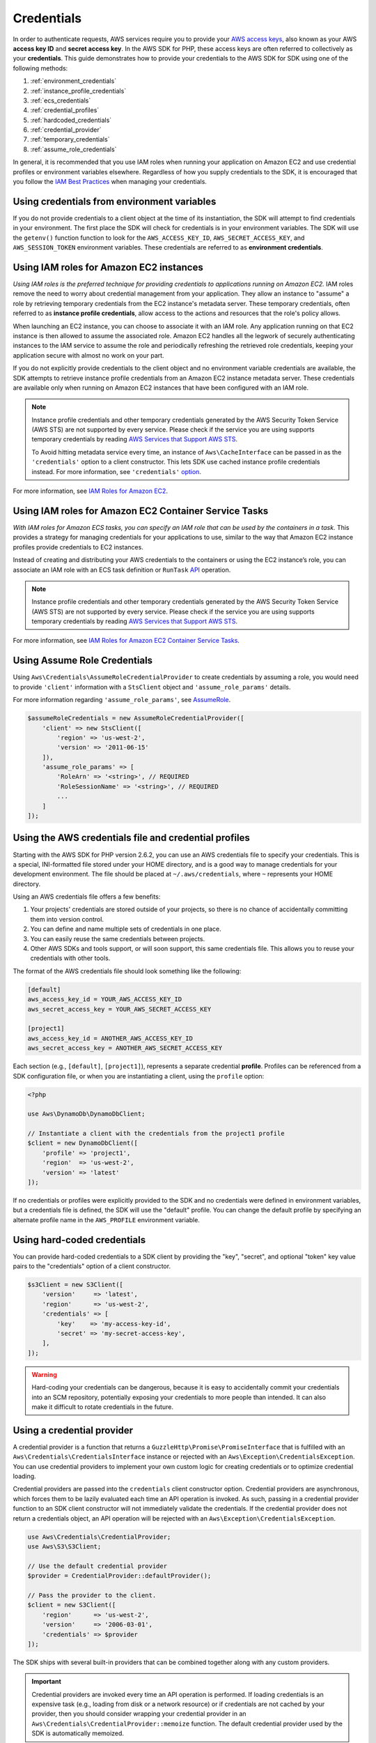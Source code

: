 ===========
Credentials
===========

In order to authenticate requests, AWS services require you to provide your
`AWS access keys <http://aws.amazon.com/developers/access-keys/>`_, also known
as your AWS **access key ID** and **secret access key**. In the AWS SDK for
PHP, these access keys are often referred to collectively as your
**credentials**. This guide demonstrates how to provide your credentials to the
AWS SDK for SDK using one of the following methods:

#. :ref:`environment_credentials`
#. :ref:`instance_profile_credentials`
#. :ref:`ecs_credentials`
#. :ref:`credential_profiles`
#. :ref:`hardcoded_credentials`
#. :ref:`credential_provider`
#. :ref:`temporary_credentials`
#. :ref:`assume_role_credentials`

In general, it is recommended that you use IAM roles when running your
application on Amazon EC2 and use credential profiles or environment variables
elsewhere. Regardless of how you supply credentials to the SDK, it is encouraged that
you follow the `IAM Best Practices <http://docs.aws.amazon.com/IAM/latest/UserGuide/IAMBestPractices.html>`_
when managing your credentials.


.. _environment_credentials:

Using credentials from environment variables
--------------------------------------------

If you do not provide credentials to a client object at the time of its
instantiation, the SDK will attempt to find credentials in your environment.
The first place the SDK will check for credentials is in your environment
variables. The SDK will use the ``getenv()`` function function to look for the
``AWS_ACCESS_KEY_ID``, ``AWS_SECRET_ACCESS_KEY``, and ``AWS_SESSION_TOKEN``
environment variables. These credentials are referred to as
**environment credentials**.


.. _instance_profile_credentials:

Using IAM roles for Amazon EC2 instances
----------------------------------------

*Using IAM roles is the preferred technique for providing credentials to
applications running on Amazon EC2.* IAM roles remove the need to worry about
credential management from your application. They allow an instance to "assume"
a role by retrieving temporary credentials from the EC2 instance's metadata
server. These temporary credentials, often referred to as
**instance profile credentials**, allow access to the actions and resources
that the role's policy allows.

When launching an EC2 instance, you can choose to associate it with an IAM
role. Any application running on that EC2 instance is then allowed to assume
the associated role. Amazon EC2 handles all the legwork of securely
authenticating instances to the IAM service to assume the role and periodically
refreshing the retrieved role credentials, keeping your application secure with
almost no work on your part.

If you do not explicitly provide credentials to the client object and no
environment variable credentials are available, the SDK attempts to retrieve
instance profile credentials from an Amazon EC2 instance metadata server. These
credentials are available only when running on Amazon EC2 instances that have
been configured with an IAM role.

.. note::

    Instance profile credentials and other temporary credentials generated by
    the AWS Security Token Service (AWS STS) are not supported by every
    service. Please check if the service you are using supports temporary
    credentials by reading `AWS Services that Support AWS STS <http://docs.aws.amazon.com/STS/latest/UsingSTS/UsingTokens.html>`_.

    To Avoid hitting metadata service every time, an instance of ``Aws\CacheInterface``
    can be passed in as the ``'credentials'`` option to a client constructor. This lets SDK
    use cached instance profile credentials instead. For more information, see ``'credentials'`` `option <http://docs.aws.amazon.com/aws-sdk-php/v3/guide/guide/configuration.html#credentials>`_.

For more information, see `IAM Roles for Amazon EC2 <http://docs.aws.amazon.com/AWSEC2/latest/UserGuide/iam-roles-for-amazon-ec2.html>`_.


.. _ecs_credentials:

Using IAM roles for Amazon EC2 Container Service Tasks
------------------------------------------------------

*With IAM roles for Amazon ECS tasks, you can specify an IAM role that can be
used by the containers in a task.* This provides a strategy for managing credentials
for your applications to use, similar to the way that Amazon EC2 instance profiles
provide credentials to EC2 instances.

Instead of creating and distributing your AWS credentials to the containers or
using the EC2 instance’s role, you can associate an IAM role with an ECS task definition or
``RunTask`` `API <http://docs.aws.amazon.com/aws-sdk-php/v3/api/api-ecs-2014-11-13.html#runtask>`_ operation.

.. note::

    Instance profile credentials and other temporary credentials generated by
    the AWS Security Token Service (AWS STS) are not supported by every
    service. Please check if the service you are using supports temporary
    credentials by reading `AWS Services that Support AWS STS <http://docs.aws.amazon.com/STS/latest/UsingSTS/UsingTokens.html>`_.

For more information, see `IAM Roles for Amazon EC2 Container Service Tasks <http://docs.aws.amazon.com/AmazonECS/latest/developerguide/task-iam-roles.html>`_.


.. _assume_role_credentials:

Using Assume Role Credentials
-----------------------------

Using ``Aws\Credentials\AssumeRoleCredentialProvider`` to create credentials by assuming a role,
you would need to provide ``'client'`` information with a ``StsClient`` object and
``'assume_role_params'`` details.

For more information regarding ``'assume_role_params'``, see `AssumeRole <http://docs.aws.amazon.com/aws-sdk-php/v3/api/api-sts-2011-06-15.html#assumerole>`_.

.. code-block:: php

    $assumeRoleCredentials = new AssumeRoleCredentialProvider([
        'client' => new StsClient([
            'region' => 'us-west-2',
            'version' => '2011-06-15'
        ]),
        'assume_role_params' => [
            'RoleArn' => '<string>', // REQUIRED
            'RoleSessionName' => '<string>', // REQUIRED
            ...
        ]
    ]);

.. _credential_profiles:

Using the AWS credentials file and credential profiles
------------------------------------------------------

Starting with the AWS SDK for PHP version 2.6.2, you can use an AWS credentials
file to specify your credentials. This is a special, INI-formatted file stored
under your HOME directory, and is a good way to manage credentials for your
development environment. The file should be placed at ``~/.aws/credentials``,
where ``~`` represents your HOME directory.

Using an AWS credentials file offers a few benefits:

1. Your projects' credentials are stored outside of your projects, so there is
   no chance of accidentally committing them into version control.
2. You can define and name multiple sets of credentials in one place.
3. You can easily reuse the same credentials between projects.
4. Other AWS SDKs and tools support, or will soon support, this same
   credentials file. This allows you to reuse your credentials with other
   tools.

The format of the AWS credentials file should look something like the
following:

.. code-block:: ini

    [default]
    aws_access_key_id = YOUR_AWS_ACCESS_KEY_ID
    aws_secret_access_key = YOUR_AWS_SECRET_ACCESS_KEY

    [project1]
    aws_access_key_id = ANOTHER_AWS_ACCESS_KEY_ID
    aws_secret_access_key = ANOTHER_AWS_SECRET_ACCESS_KEY

Each section (e.g., ``[default]``, ``[project1]``), represents a separate
credential **profile**. Profiles can be referenced from a SDK configuration
file, or when you are instantiating a client, using the ``profile`` option:

.. code-block:: php

    <?php

    use Aws\DynamoDb\DynamoDbClient;

    // Instantiate a client with the credentials from the project1 profile
    $client = new DynamoDbClient([
        'profile' => 'project1',
        'region'  => 'us-west-2',
        'version' => 'latest'
    ]);

If no credentials or profiles were explicitly provided to the SDK and no
credentials were defined in environment variables, but a credentials file is
defined, the SDK will use the "default" profile. You can change the default
profile by specifying an alternate profile name in the ``AWS_PROFILE``
environment variable.


.. _hardcoded_credentials:

Using hard-coded credentials
----------------------------

You can provide hard-coded credentials to a SDK client by providing the "key",
"secret", and optional "token" key value pairs to the "credentials" option of
a client constructor.

.. code-block:: php

    $s3Client = new S3Client([
        'version'     => 'latest',
        'region'      => 'us-west-2',
        'credentials' => [
            'key'    => 'my-access-key-id',
            'secret' => 'my-secret-access-key',
        ],
    ]);

.. warning::

    Hard-coding your credentials can be dangerous, because it is easy to
    accidentally commit your credentials into an SCM repository, potentially
    exposing your credentials to more people than intended. It can also make it
    difficult to rotate credentials in the future.


.. _credential_provider:

Using a credential provider
---------------------------

A credential provider is a function that returns a ``GuzzleHttp\Promise\PromiseInterface``
that is fulfilled with an ``Aws\Credentials\CredentialsInterface`` instance or
rejected with an ``Aws\Exception\CredentialsException``. You can use credential
providers to implement your own custom logic for creating credentials or to
optimize credential loading.

Credential providers are passed into the ``credentials`` client constructor
option. Credential providers are asynchronous, which forces them to be lazily
evaluated each time an API operation is invoked. As such, passing in a
credential provider function to an SDK client constructor will not immediately
validate the credentials. If the credential provider does not return a
credentials object, an API operation will be rejected with an
``Aws\Exception\CredentialsException``.

.. code-block:: php

    use Aws\Credentials\CredentialProvider;
    use Aws\S3\S3Client;

    // Use the default credential provider
    $provider = CredentialProvider::defaultProvider();

    // Pass the provider to the client.
    $client = new S3Client([
        'region'      => 'us-west-2',
        'version'     => '2006-03-01',
        'credentials' => $provider
    ]);

The SDK ships with several built-in providers that can be combined together
along with any custom providers.

.. important::

    Credential providers are invoked every time an API operation is performed.
    If loading credentials is an expensive task (e.g., loading from disk or a
    network resource) or if credentials are not cached by your provider, then
    you should consider wrapping your credential provider in an
    ``Aws\Credentials\CredentialProvider::memoize`` function. The default
    credential provider used by the SDK is automatically memoized.


env provider
~~~~~~~~~~~~

``Aws\Credentials\CredentialProvider::env`` attempts to load credentials from
environment variables.

.. code-block:: php

    use Aws\Credentials\CredentialProvider;
    use Aws\S3\S3Client;

    $client = new S3Client([
        'region'      => 'us-west-2',
        'version'     => '2006-03-01',
        'credentials' => CredentialProvider::env()
    ]);


ini provider
~~~~~~~~~~~~

``Aws\Credentials\CredentialProvider::ini`` attempts to load credentials from
an :ref:`ini credential file <credential_profiles>`. The SDK will by default
attempt to load the "default" profile from a file located at
``~/.aws/credentials``.

.. code-block:: php

    use Aws\Credentials\CredentialProvider;
    use Aws\S3\S3Client;

    $provider = CredentialProvider::ini();
    // Cache the results in a memoize function to avoid loading and parsing
    // the ini file on every API operation.
    $provider = CredentialProvider::memoize($provider);

    $client = new S3Client([
        'region'      => 'us-west-2',
        'version'     => '2006-03-01',
        'credentials' => $provider
    ]);

You can use a custom profile or ini file location by providing arguments to
the function that creates the provider.

.. code-block:: php

    $profile = 'production';
    $path = '/full/path/to/credentials.ini';

    $provider = CredentialProvider::ini($profile, $path);
    $provider = CredentialProvider::memoize($provider);

    $client = new S3Client([
        'region'      => 'us-west-2',
        'version'     => '2006-03-01',
        'credentials' => $provider
    ]);


instanceProfile provider
~~~~~~~~~~~~~~~~~~~~~~~~

``Aws\Credentials\CredentialProvider::instanceProfile`` attempts to load
credentials from Amazon EC2 instance profiles.

.. code-block:: php

    use Aws\Credentials\CredentialProvider;
    use Aws\S3\S3Client;

    $provider = CredentialProvider::instanceProfile();
    // Be sure to memoize the credentials
    $memoizedProvider = CredentialProvider::memoize($provider);

    $client = new S3Client([
        'region'      => 'us-west-2',
        'version'     => '2006-03-01',
        'credentials' => $memoizedProvider
    ]);


ecsCredentials provider
~~~~~~~~~~~~~~~~~~~~~~

``Aws\Credentials\CredentialProvider::ecsCredentials`` attempts to load
credentials by a ``GET`` request, whose uri is specified by environment variable
``AWS_CONTAINER_CREDENTIALS_RELATIVE_URI`` in the container.

.. code-block:: php

    use Aws\Credentials\CredentialProvider;
    use Aws\S3\S3Client;

    $provider = CredentialProvider::ecsCredentials();
    // Be sure to memoize the credentials
    $memoizedProvider = CredentialProvider::memoize($provider);

    $client = new S3Client([
        'region'      => 'us-west-2',
        'version'     => '2006-03-01',
        'credentials' => $memoizedProvider
    ]);

defaultProvider provider
~~~~~~~~~~~~~~~~~~~~~~~~

``Aws\Credentials\CredentialProvider::defaultProvider`` is the default
credential provider. This provider is used if you omit a ``credentials`` option
when creating a client. It first attempts to load credentials from environment
variables, then from an ini file (``.aws/credentials`` file first, followed by ``.aws/config`` file),
then from an instance profile (``EcsCredentials`` first, followed by ``Ec2`` metadata).

.. note::

    The result of the default provider is automatically memoized.

assumeRole provider
~~~~~~~~~~~~~~~~~~~

``Aws\Credentials\CredentialProvider::assumeRole`` is a credential provider
that creates credentials using assume role parameters and ``StsClient`` information.

.. note::

To avoid unnecessarily fetching STS credentials on every API operation, you can use
 ``memoize`` function that handles automatically refreshing the credentials when they expire.
See details with following example code.

.. code-block:: php

    use Aws\Credentials\CredentialProvider;
    use Aws\S3\S3Client;
    use Aws\Sts\StsClient;

    // Passing Aws\Credentials\AssumeRoleCredentialProvider options directly
    $provider = CredentialProvider::assumeRole([
        'client' => new StsClient(['region' => 'us-west-2', 'version' => 'latest']),
        'assume_role_params' => [
            'RoleArn' => 'arn:aws:iam::012345678910:role/role_name',
            'RoleSessionName' => 'test_session',
        ]
    ]);

    // To avoid unnecessarily fetching STS credentials on every API operation,
    // memoize function will handle automatically refreshing the credentials when they expire
    $provider = CredentialProvider::memoize($provider);

    $client = new S3Client([
        'region'      => 'us-west-2',
        'version'     => 'latest',
        'credentials' => $provider
    ]);

Creating a custom provider
~~~~~~~~~~~~~~~~~~~~~~~~~~

Credential providers are simply functions that when invoked return a promise
(``GuzzleHttp\Promise\PromiseInterface``) that is fulfilled with an
``Aws\Credentials\CredentialsInterface`` object or rejected with an
``Aws\Exception\CredentialsException``.

A best practice for creating providers is to create a function that is invoked
to create the actual credential provider. As an example, here's the source of
the ``env`` provider (slightly modified for example purposes). Notice that it
is a function that returns the actual provider function. This allows you to
easily compose credential providers and pass them around as values.

.. code-block:: php

    use GuzzleHttp\Promise;
    use GuzzleHttp\Promise\RejectedPromise;

    // This function CREATES a credential provider.
    public static function env()
    {
        // This function IS the credential provider.
        return function () {
            // Use credentials from environment variables, if available
            $key = getenv(self::ENV_KEY);
            $secret = getenv(self::ENV_SECRET);
            if ($key && $secret) {
                return Promise\promise_for(
                    new Credentials($key, $secret, getenv(self::ENV_SESSION))
                );
            }

            $msg = 'Could not find environment variable '
                . 'credentials in ' . self::ENV_KEY . '/' . self::ENV_SECRET;
            return new RejectedPromise(new CredentialsException($msg));
        };
    }


Memoizing Credentials
~~~~~~~~~~~~~~~~~~~~~

It is sometimes necessary to create a credential provider that remembers the
previous return value. This can be useful for performance when loading
credentials is an expensive operation or when using the ``Aws\Sdk`` class to
share a credential provider across multiple clients. You can add memoization to
a credential provider by wrapping the credential provider function in a
``memoize`` function:

.. code-block:: php

    use Aws\Credentials\CredentialProvider;

    $provider = CredentialProvider::instanceProfile();
    // Wrap the actual provider in a memoize function.
    $provider = CredentialProvider::memoize($provider);

    // Pass the provider into the Sdk class and share the provider
    // across multiple clients. Each time a new client is constructed,
    // it will use the previously returned credentials as long as
    // they have not yet expired.
    $sdk = new Aws\Sdk(['credentials' => $provider]);

    $s3 = $sdk->getS3(['region' => 'us-west-2', 'version' => 'latest']);
    $ec2 = $sdk->getEc2(['region' => 'us-west-2', 'version' => 'latest']);

    assert($s3->getCredentials() === $ec2->getCredentials());

When the memoized credentials become expired, the memoize wrapper will invoke
the wrapped provider in an attempt to refresh the credentials.


Chaining providers
~~~~~~~~~~~~~~~~~~

Credential providers can be chained using the
``Aws\Credentials\CredentialProvider::chain()`` function. This function accepts
a variadic number of arguments, each of which are credential provider
functions. This function then returns a new function that is the composition of
the provided functions such that they are invoked one after the other until one
of the providers returns a promise that is fulfilled successfully.

The ``defaultProvider`` uses this composition in order to check multiple
providers before failing. The source of the ``defaultProvider`` demonstrates
the use of the ``chain`` function.

.. code-block:: php

    // This function returns a provider.
    public static function defaultProvider(array $config = [])
    {
        // This function is the provider, which is actually the composition
        // of multiple providers. Notice that we are memoizing the result by
        // default as well.
        return self::memoize(
            self::chain(
                self::env(),
                self::ini(),
                self::instanceProfile($config)
            )
        );
    }


.. _temporary_credentials:

Using temporary credentials from AWS STS
----------------------------------------

`AWS Security Token Service <http://docs.aws.amazon.com/STS/latest/APIReference/Welcome.html>`_
(AWS STS) enables you to request limited-privilege, **temporary credentials**
for AWS IAM users or for users that you authenticate via identity federation.
One common use case for using temporary credentials is to grant mobile or
client-side applications access to AWS resources by authenticating users
through third-party identity providers (read more about `Web Identity Federation
<http://docs.aws.amazon.com/STS/latest/UsingSTS/CreatingWIF.html>`_).

.. note::

    Temporary credentials generated by AWS STS are not supported by every
    service. Please check if the service you are using supports temporary
    credentials by reading `AWS Services that Support AWS STS <http://docs.aws.amazon.com/STS/latest/UsingSTS/UsingTokens.html>`_.


Getting temporary credentials
~~~~~~~~~~~~~~~~~~~~~~~~~~~~~

AWS STS has several operations that return temporary credentials, but the
``GetSessionToken`` operation is the simplest for demonstration purposes.
Assuming you have an instance of ``Aws\Sts\StsClient`` stored in the
``$stsClient`` variable, this is how you call it:

.. code-block:: php

    $result = $stsClient->getSessionToken();

The result for ``GetSessionToken`` and the other AWS STS operations always
contains a ``'Credentials'`` value. If you print the result
(e.g., ``print_r($result)``), it looks like the following:

::

    Array
    (
        ...
        [Credentials] => Array
        (
            [SessionToken] => '<base64 encoded session token value>'
            [SecretAccessKey] => '<temporary secret access key value>'
            [Expiration] => 2013-11-01T01:57:52Z
            [AccessKeyId] => '<temporary access key value>'
        )
        ...
    )


Providing temporary credentials to the SDK
~~~~~~~~~~~~~~~~~~~~~~~~~~~~~~~~~~~~~~~~~~

You can use temporary credentials with another AWS client by instantiating
the client and passing in the values received from AWS STS directly.

.. code-block:: php

    use Aws\S3\S3Client;

    $result = $stsClient->getSessionToken();

    $s3Client = new S3Client([
        'version'     => '2006-03-01',
        'region'      => 'us-west-2',
        'credentials' => [
            'key'    => $result['Credentials']['AccessKeyId'],
            'secret' => $result['Credentials']['SecretAccessKey'],
            'token'  => $result['Credentials']['SessionToken']
        ]
    ]);

You can also construct a ``Aws\Credentials\Credentials`` object and use that
when instantiating the client.

.. code-block:: php

    use Aws\Credentials\Credentials;
    use Aws\S3\S3Client;

    $result = $stsClient->getSessionToken();

    $credentials = new Credentials(
        $result['Credentials']['AccessKeyId'],
        $result['Credentials']['SecretAccessKey'],
        $result['Credentials']['SessionToken']
    );

    $s3Client = new S3Client([
        'version'     => '2006-03-01',
        'region'      => 'us-west-2',
        'credentials' => $credentials
    ]);

However, the *best* way to provide temporary credentials is to use the
``createCredentials()`` helper method included with the ``StsClient``. This
method extracts the data from an AWS STS result and creates the ``Credentials``
object for you.

.. code-block:: php

    $result = $stsClient->getSessionToken();
    $credentials = $stsClient->createCredentials($result);

    $s3Client = new S3Client([
        'version'     => '2006-03-01',
        'region'      => 'us-west-2',
        'credentials' => $credentials
    ]);

For more information about why you might need to use temporary credentials in
your application or project, see `Scenarios for Granting Temporary Access
<http://docs.aws.amazon.com/STS/latest/UsingSTS/STSUseCases.html>`_ in the AWS
STS documentation.


.. _anonymous_access:

Creating Anonymous Clients
--------------------------

In some cases, you may want to create a client that is not associated with any
credentials. This allows you to make anonymous requests to a service. For
example, both S3 Objects and CloudSearch Domains can be configured to allow
anonymous access.

To create an anonymous client, you can set the ``'credentials'`` option to
``false``.

.. code-block:: php

    $s3Client = new S3Client([
        'version'     => 'latest',
        'region'      => 'us-west-2',
        'credentials' => false
    ]);

    // Makes an anonymous request. The Object would need to be publicly
    // readable for this to succeed.
    $result = $s3Client->getObject([
        'Bucket' => 'my-bucket',
        'Key'    => 'my-key',
    ]);

